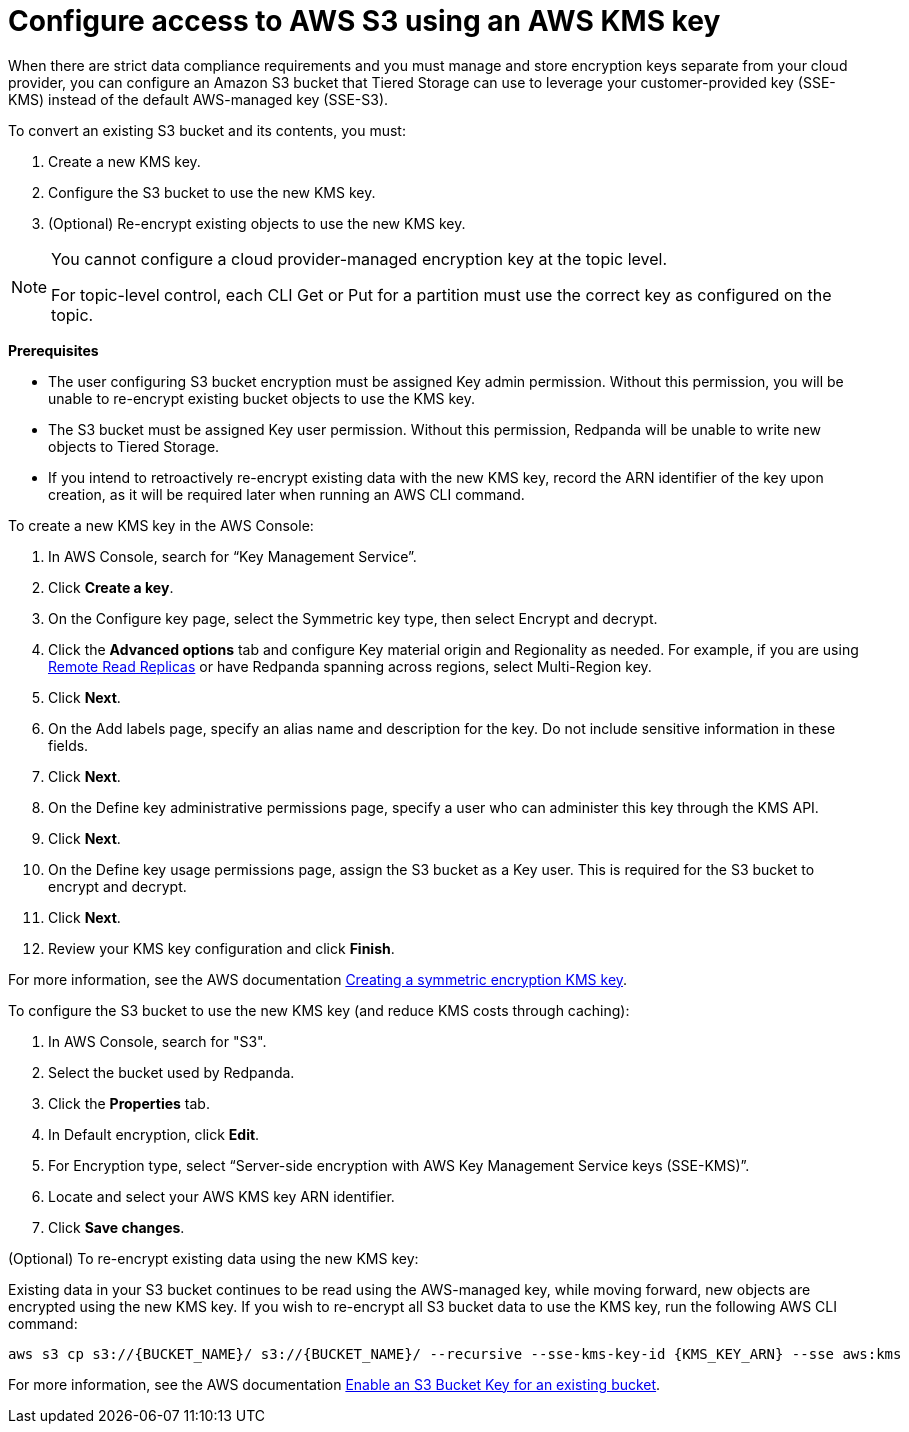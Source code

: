 [discrete]
= Configure access to AWS S3 using an AWS KMS key

When there are strict data compliance requirements and you must manage and store encryption keys separate from your cloud provider, you can configure an Amazon S3 bucket that Tiered Storage can use to leverage your customer-provided key (SSE-KMS) instead of the default AWS-managed key (SSE-S3).

To convert an existing S3 bucket and its contents, you must:

. Create a new KMS key.
. Configure the S3 bucket to use the new KMS key.
. (Optional) Re-encrypt existing objects to use the new KMS key.

[NOTE]
====
ifdef::env-cloud[]
You cannot configure a cloud-provider managed encryption key at the topic level or in Redpanda Cloud Dedicated clusters.
endif::[]
ifndef::env-cloud[]
You cannot configure a cloud provider-managed encryption key at the topic level.
endif::[]

For topic-level control, each CLI Get or Put for a partition must use the correct key as configured on the topic.
====

*Prerequisites*

- The user configuring S3 bucket encryption must be assigned Key admin permission. Without this permission, you will be unable to re-encrypt existing bucket objects to use the KMS key.
- The S3 bucket must be assigned Key user permission. Without this permission, Redpanda will be unable to write new objects to Tiered Storage.
- If you intend to retroactively re-encrypt existing data with the new KMS key, record the ARN identifier of the key upon creation, as it will be required later when running an AWS CLI command.

To create a new KMS key in the AWS Console:

. In AWS Console, search for “Key Management Service”.
. Click **Create a key**.
. On the Configure key page, select the Symmetric key type, then select Encrypt and decrypt.
. Click the **Advanced options** tab and configure Key material origin and Regionality as needed. For example, if you are using xref:manage:remote-read-replicas.adoc[Remote Read Replicas] or have Redpanda spanning across regions, select Multi-Region key.
. Click **Next**.
. On the Add labels page, specify an alias name and description for the key. Do not include sensitive information in these fields.
. Click **Next**.
. On the Define key administrative permissions page, specify a user who can administer this key through the KMS API.
. Click **Next**.
. On the Define key usage permissions page, assign the S3 bucket as a Key user. This is required for the S3 bucket to encrypt and decrypt.
. Click **Next**.
. Review your KMS key configuration and click **Finish**.

For more information, see the AWS documentation https://docs.aws.amazon.com/kms/latest/developerguide/create-symmetric-cmk.html[Creating a symmetric encryption KMS key^].

To configure the S3 bucket to use the new KMS key (and reduce KMS costs through caching):

. In AWS Console, search for "S3".
. Select the bucket used by Redpanda.
. Click the **Properties** tab.
. In Default encryption, click **Edit**.
. For Encryption type, select “Server-side encryption with AWS Key Management Service keys (SSE-KMS)”.
. Locate and select your AWS KMS key ARN identifier.
. Click **Save changes**.

(Optional) To re-encrypt existing data using the new KMS key:

Existing data in your S3 bucket continues to be read using the AWS-managed key, while moving forward, new objects are encrypted using the new KMS key. If you wish to re-encrypt all S3 bucket data to use the KMS key, run the following AWS CLI command:

[,bash]
----
aws s3 cp s3://{BUCKET_NAME}/ s3://{BUCKET_NAME}/ --recursive --sse-kms-key-id {KMS_KEY_ARN} --sse aws:kms
----

For more information, see the AWS documentation https://docs.aws.amazon.com/AmazonS3/latest/userguide/configuring-bucket-key.html[Enable an S3 Bucket Key for an existing bucket^].